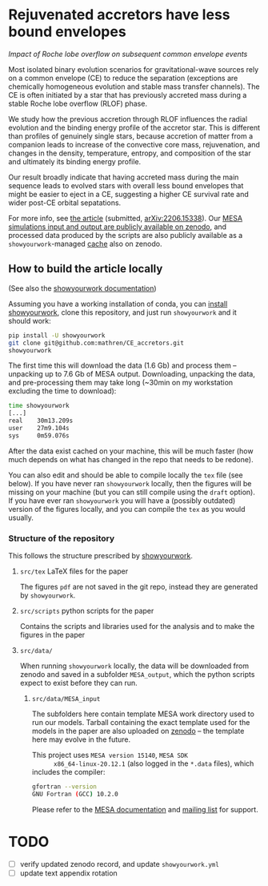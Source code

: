 #+BEGIN_html
<p align="center">
<a href="https://github.com/showyourwork/showyourwork">
<img width = "450" src="https://raw.githubusercontent.com/showyourwork/.github/main/images/showyourwork.png" alt="showyourwork"/>
</a>
<br>
<br>
<a href="https://github.com/mathren/CE_accretors/actions/workflows/build.yml">
<img src="https://github.com/mathren/CE_accretors/actions/workflows/build.yml/badge.svg?branch=main" alt="Article status"/>
</a>
<a href="https://github.com/mathren/CE_accretors/raw/main-pdf/arxiv.tar.gz">
<img src="https://img.shields.io/badge/article-tarball-blue.svg?style=flat" alt="Article tarball"/>
</a>
<a href="https://github.com/mathren/CE_accretors/raw/main-pdf/CE_accretors.pdf">
<img src="https://img.shields.io/badge/article-pdf-blue.svg?style=flat" alt="Read the article"/>
</a>
</p>
#+END_html

* Rejuvenated accretors have less bound envelopes
  /Impact of Roche lobe overflow on subsequent common envelope events/

  Most isolated binary evolution scenarios for gravitational-wave
  sources rely on a common envelope (CE) to reduce the separation
  (exceptions are chemically homogeneous evolution and stable mass
  transfer channels). The CE is often initiated by a star that has
  previously accreted mass during a stable Roche lobe overflow (RLOF)
  phase.

  We study how the previous accretion through RLOF influences the
  radial evolution and the binding energy profile of the accretor
  star. This is different than profiles of genuinely single stars,
  because accretion of matter from a companion leads to increase of
  the convective core mass, rejuvenation, and changes in the density,
  temperature, entropy, and composition of the star and ultimately
  its binding energy profile.

  Our result broadly indicate that having accreted mass during the
  main sequence leads to evolved stars with overall less bound
  envelopes that might be easier to eject in a CE, suggesting a
  higher CE survival rate and wider post-CE orbital sepatations.

  For more info, see [[shttps://github.com/mathren/CE_accretors/raw/main-pdf/CE_accretors.pdf][the article]] (submitted, [[http://arxiv.org/abs/2206.15338][arXiv:2206.15338]]). Our
  [[https://zenodo.org/record/6600641][MESA simulations input and output are publicly available on zenodo]],
  and processed data produced by the scripts are also publicly
  available as a =showyourwork=-managed [[https://zenodo.org/record/6788916][cache]] also on zenodo.


** How to build the article locally

   (See also the [[https://show-your.work/en/latest/][showyourwork documentation]])

   Assuming you have a working installation of conda, you can [[https://show-your.work/en/latest/install/][install
   showyourwork]], clone this repository, and just run =showyourwork= and
   it should work:

#+BEGIN_SRC bash
  pip install -U showyourwork
  git clone git@github.com:mathren/CE_accretors.git
  showyourwork
#+END_SRC

  The first time this will download the data (1.6 Gb) and process them
  -- unpacking up to 7.6 Gb of MESA output. Downloading, unpacking the
  data, and pre-processing them may take long (~30min on my
  workstation excluding the time to download):

#+BEGIN_SRC bash
  time showyourwork
  [...]
  real    30m13.209s
  user    27m9.104s
  sys     0m59.076s
#+END_SRC

  After the data exist cached on your machine, this will be much
  faster (how much depends on what has changed in the repo that needs
  to be redone).

  You can also edit and should be able to compile locally the =tex= file
  (see below). If you have never ran =showyourwork= locally, then the
  figures will be missing on your machine (but you can still compile
  using the =draft= option). If you have ever ran =showyourwork= you will
  have a (possibly outdated) version of the figures locally, and you
  can compile the =tex= as you would usually.

*** Structure of the repository

    This follows the structure prescribed by [[https://github.com/showyourwork/showyourwork][showyourwork]].

**** =src/tex= LaTeX files for the paper

     The figures =pdf= are not saved in the git repo, instead they are
     generated by =showyourwork=.

**** =src/scripts= python scripts for the paper

     Contains the scripts and libraries used for the analysis and to
     make the figures in the paper

**** =src/data/=

     When running =showyourwork= locally, the data will be downloaded
     from zenodo and saved in a subfolder =MESA_output=, which the
     python scripts expect to exist before they can run.

***** =src/data/MESA_input=

      The subfolders here contain template MESA work directory used to
      run our models. Tarball containing the exact template used for
      the models in the paper are also uploaded on [[https://zenodo.org/record/6600641][zenodo]] -- the
      template here may evolve in the future.

      This project uses =MESA version 15140=, =MESA SDK
      x86_64-linux-20.12.1= (also logged in the =*.data= files), which
      includes the compiler:

      #+BEGIN_SRC bash
      gfortran --version
      GNU Fortran (GCC) 10.2.0
      #+END_SRC

      Please refer to the [[https://docs.mesastar.org/en/r15140/][MESA documentation]] and [[https://lists.mesastar.org/mailman/listinfo][mailing list]] for
      support.

* TODO

  - [ ] verify updated zenodo record, and update =showyourwork.yml=
  - [ ] update text appendix rotation
